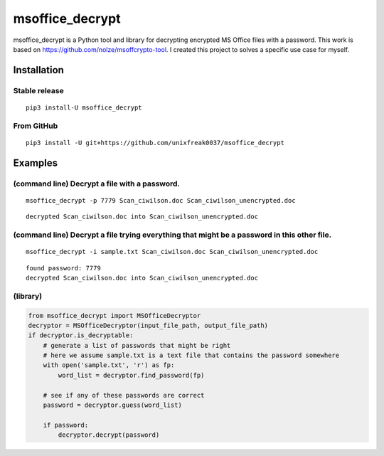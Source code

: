 msoffice_decrypt
================

msoffice_decrypt is a Python tool and library for decrypting encrypted
MS Office files with a password. This work is based on
https://github.com/nolze/msoffcrypto-tool. I created this project to
solves a specific use case for myself.


Installation
------------

Stable release
~~~~~~~~~~~~~

::

   pip3 install-U msoffice_decrypt

From GitHub
~~~~~~~~~~~

::

   pip3 install -U git+https://github.com/unixfreak0037/msoffice_decrypt

Examples
--------

(command line) Decrypt a file with a password.
~~~~~~~~~~~~~~~~~~~~~~~~~~~~~~~~~~~~~~~~~~~~~~

::

   msoffice_decrypt -p 7779 Scan_ciwilson.doc Scan_ciwilson_unencrypted.doc

::

   decrypted Scan_ciwilson.doc into Scan_ciwilson_unencrypted.doc

(command line) Decrypt a file trying everything that might be a password in this other file.
~~~~~~~~~~~~~~~~~~~~~~~~~~~~~~~~~~~~~~~~~~~~~~~~~~~~~~~~~~~~~~~~~~~~~~~~~~~~~~~~~~~~~~~~~~~~

::

   msoffice_decrypt -i sample.txt Scan_ciwilson.doc Scan_ciwilson_unencrypted.doc

::

   found password: 7779
   decrypted Scan_ciwilson.doc into Scan_ciwilson_unencrypted.doc

(library)
~~~~~~~~~

.. code:: python

   from msoffice_decrypt import MSOfficeDecryptor
   decryptor = MSOfficeDecryptor(input_file_path, output_file_path)
   if decryptor.is_decryptable:
       # generate a list of passwords that might be right
       # here we assume sample.txt is a text file that contains the password somewhere
       with open('sample.txt', 'r') as fp:
           word_list = decryptor.find_password(fp)

       # see if any of these passwords are correct
       password = decryptor.guess(word_list)

       if password:
           decryptor.decrypt(password)
